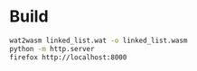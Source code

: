* Build

#+begin_src bash
wat2wasm linked_list.wat -o linked_list.wasm
python -m http.server
firefox http://localhost:8000
#+end_src
